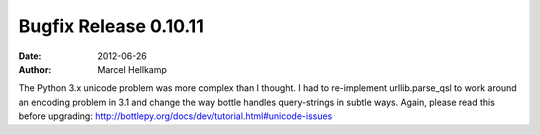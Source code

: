 Bugfix Release 0.10.11
#############################

:date: 2012-06-26
:author: Marcel Hellkamp

The Python 3.x unicode problem was more complex than I thought. I had to re-implement urllib.parse_qsl to work around an encoding problem in 3.1 and change the way bottle handles query-strings in subtle ways. Again, please read this before upgrading: http://bottlepy.org/docs/dev/tutorial.html#unicode-issues
